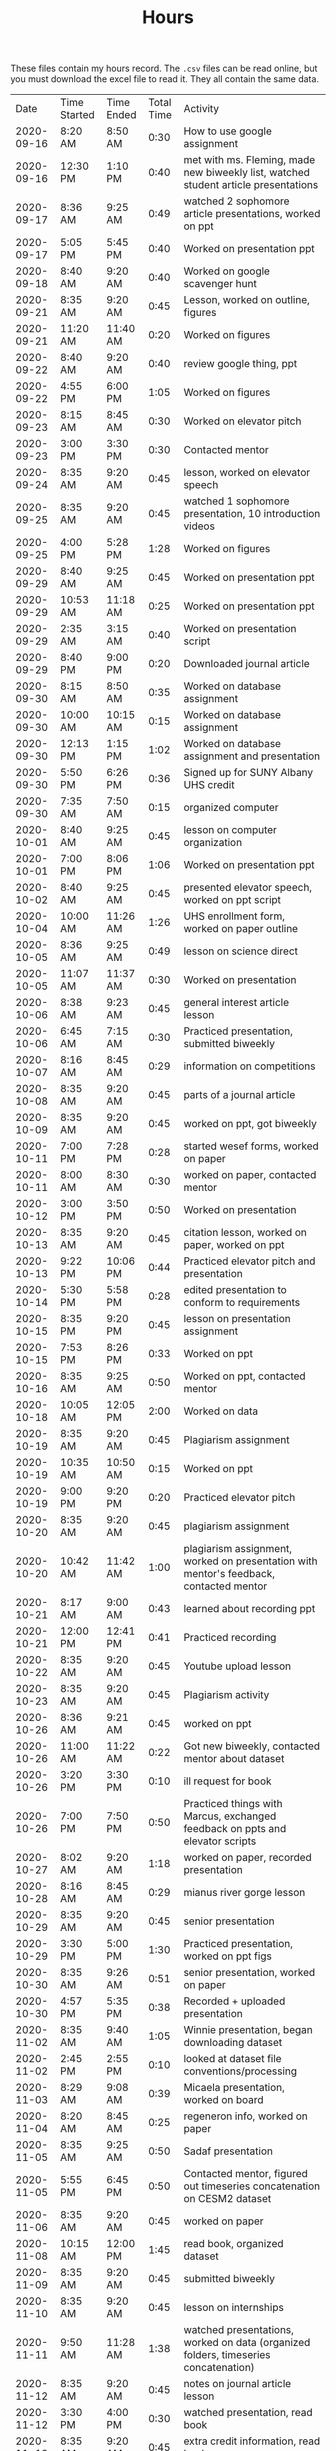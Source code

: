 #+TITLE: Hours

These files contain my hours record. The ~.csv~ files can be read online, but you must download the excel file to read it. They all contain the same data.


|       Date | Time Started | Time Ended | Total Time | Activity                                                                                       |
| 2020-09-16 | 8:20 AM      | 8:50 AM    |       0:30 | How to use google assignment                                                                   |
| 2020-09-16 | 12:30 PM     | 1:10 PM    |       0:40 | met with ms. Fleming, made new biweekly list, watched student article presentations            |
| 2020-09-17 | 8:36 AM      | 9:25 AM    |       0:49 | watched 2 sophomore article presentations, worked on ppt                                       |
| 2020-09-17 | 5:05 PM      | 5:45 PM    |       0:40 | Worked on presentation ppt                                                                     |
| 2020-09-18 | 8:40 AM      | 9:20 AM    |       0:40 | Worked on google scavenger hunt                                                                |
| 2020-09-21 | 8:35 AM      | 9:20 AM    |       0:45 | Lesson, worked on outline, figures                                                             |
| 2020-09-21 | 11:20 AM     | 11:40 AM   |       0:20 | Worked on figures                                                                              |
| 2020-09-22 | 8:40 AM      | 9:20 AM    |       0:40 | review google thing, ppt                                                                       |
| 2020-09-22 | 4:55 PM      | 6:00 PM    |       1:05 | Worked on figures                                                                              |
| 2020-09-23 | 8:15 AM      | 8:45 AM    |       0:30 | Worked on elevator pitch                                                                       |
| 2020-09-23 | 3:00 PM      | 3:30 PM    |       0:30 | Contacted mentor                                                                               |
| 2020-09-24 | 8:35 AM      | 9:20 AM    |       0:45 | lesson, worked on elevator speech                                                              |
| 2020-09-25 | 8:35 AM      | 9:20 AM    |       0:45 | watched 1 sophomore presentation, 10 introduction videos                                       |
| 2020-09-25 | 4:00 PM      | 5:28 PM    |       1:28 | Worked on figures                                                                              |
| 2020-09-29 | 8:40 AM      | 9:25 AM    |       0:45 | Worked on presentation ppt                                                                     |
| 2020-09-29 | 10:53 AM     | 11:18 AM   |       0:25 | Worked on presentation ppt                                                                     |
| 2020-09-29 | 2:35 AM      | 3:15 AM    |       0:40 | Worked on presentation script                                                                  |
| 2020-09-29 | 8:40 PM      | 9:00 PM    |       0:20 | Downloaded journal article                                                                     |
| 2020-09-30 | 8:15 AM      | 8:50 AM    |       0:35 | Worked on database assignment                                                                  |
| 2020-09-30 | 10:00 AM     | 10:15 AM   |       0:15 | Worked on database assignment                                                                  |
| 2020-09-30 | 12:13 PM     | 1:15 PM    |       1:02 | Worked on database assignment and presentation                                                 |
| 2020-09-30 | 5:50 PM      | 6:26 PM    |       0:36 | Signed up for SUNY Albany UHS credit                                                           |
| 2020-09-30 | 7:35 AM      | 7:50 AM    |       0:15 | organized computer                                                                             |
| 2020-10-01 | 8:40 AM      | 9:25 AM    |       0:45 | lesson on computer organization                                                                |
| 2020-10-01 | 7:00 PM      | 8:06 PM    |       1:06 | Worked on presentation ppt                                                                     |
| 2020-10-02 | 8:40 AM      | 9:25 AM    |       0:45 | presented elevator speech, worked on ppt script                                                |
| 2020-10-04 | 10:00 AM     | 11:26 AM   |       1:26 | UHS enrollment form, worked on paper outline                                                   |
| 2020-10-05 | 8:36 AM      | 9:25 AM    |       0:49 | lesson on science direct                                                                       |
| 2020-10-05 | 11:07 AM     | 11:37 AM   |       0:30 | Worked on presentation                                                                         |
| 2020-10-06 | 8:38 AM      | 9:23 AM    |       0:45 | general interest article lesson                                                                |
| 2020-10-06 | 6:45 AM      | 7:15 AM    |       0:30 | Practiced presentation, submitted biweekly                                                     |
| 2020-10-07 | 8:16 AM      | 8:45 AM    |       0:29 | information on competitions                                                                    |
| 2020-10-08 | 8:35 AM      | 9:20 AM    |       0:45 | parts of a journal article                                                                     |
| 2020-10-09 | 8:35 AM      | 9:20 AM    |       0:45 | worked on ppt, got biweekly                                                                    |
| 2020-10-11 | 7:00 PM      | 7:28 PM    |       0:28 | started wesef forms, worked on paper                                                           |
| 2020-10-11 | 8:00 AM      | 8:30 AM    |       0:30 | worked on paper, contacted mentor                                                              |
| 2020-10-12 | 3:00 PM      | 3:50 PM    |       0:50 | Worked on presentation                                                                         |
| 2020-10-13 | 8:35 AM      | 9:20 AM    |       0:45 | citation lesson, worked on paper, worked on ppt                                                |
| 2020-10-13 | 9:22 PM      | 10:06 PM   |       0:44 | Practiced elevator pitch and presentation                                                      |
| 2020-10-14 | 5:30 PM      | 5:58 PM    |       0:28 | edited presentation to conform to requirements                                                 |
| 2020-10-15 | 8:35 PM      | 9:20 PM    |       0:45 | lesson on presentation assignment                                                              |
| 2020-10-15 | 7:53 PM      | 8:26 PM    |       0:33 | Worked on ppt                                                                                  |
| 2020-10-16 | 8:35 AM      | 9:25 AM    |       0:50 | Worked on ppt, contacted mentor                                                                |
| 2020-10-18 | 10:05 AM     | 12:05 PM   |       2:00 | Worked on data                                                                                 |
| 2020-10-19 | 8:35 AM      | 9:20 AM    |       0:45 | Plagiarism assignment                                                                          |
| 2020-10-19 | 10:35 AM     | 10:50 AM   |       0:15 | Worked on ppt                                                                                  |
| 2020-10-19 | 9:00 PM      | 9:20 PM    |       0:20 | Practiced elevator pitch                                                                       |
| 2020-10-20 | 8:35 AM      | 9:20 AM    |       0:45 | plagiarism assignment                                                                          |
| 2020-10-20 | 10:42 AM     | 11:42 AM   |       1:00 | plagiarism assignment, worked on presentation with mentor's feedback, contacted mentor         |
| 2020-10-21 | 8:17 AM      | 9:00 AM    |       0:43 | learned about recording ppt                                                                    |
| 2020-10-21 | 12:00 PM     | 12:41 PM   |       0:41 | Practiced recording                                                                            |
| 2020-10-22 | 8:35 AM      | 9:20 AM    |       0:45 | Youtube upload lesson                                                                          |
| 2020-10-23 | 8:35 AM      | 9:20 AM    |       0:45 | Plagiarism activity                                                                            |
| 2020-10-26 | 8:36 AM      | 9:21 AM    |       0:45 | worked on ppt                                                                                  |
| 2020-10-26 | 11:00 AM     | 11:22 AM   |       0:22 | Got new biweekly, contacted mentor about dataset                                               |
| 2020-10-26 | 3:20 PM      | 3:30 PM    |       0:10 | ill request for book                                                                           |
| 2020-10-26 | 7:00 PM      | 7:50 PM    |       0:50 | Practiced things with Marcus, exchanged feedback on ppts and elevator scripts                  |
| 2020-10-27 | 8:02 AM      | 9:20 AM    |       1:18 | worked on paper, recorded presentation                                                         |
| 2020-10-28 | 8:16 AM      | 8:45 AM    |       0:29 | mianus river gorge lesson                                                                      |
| 2020-10-29 | 8:35 AM      | 9:20 AM    |       0:45 | senior presentation                                                                            |
| 2020-10-29 | 3:30 PM      | 5:00 PM    |       1:30 | Practiced presentation, worked on ppt figs                                                     |
| 2020-10-30 | 8:35 AM      | 9:26 AM    |       0:51 | senior presentation, worked on paper                                                           |
| 2020-10-30 | 4:57 PM      | 5:35 PM    |       0:38 | Recorded + uploaded presentation                                                               |
| 2020-11-02 | 8:35 AM      | 9:40 AM    |       1:05 | Winnie presentation, began downloading dataset                                                 |
| 2020-11-02 | 2:45 PM      | 2:55 PM    |       0:10 | looked at dataset file conventions/processing                                                  |
| 2020-11-03 | 8:29 AM      | 9:08 AM    |       0:39 | Micaela presentation, worked on board                                                          |
| 2020-11-04 | 8:20 AM      | 8:45 AM    |       0:25 | regeneron info, worked on paper                                                                |
| 2020-11-05 | 8:35 AM      | 9:25 AM    |       0:50 | Sadaf presentation                                                                             |
| 2020-11-05 | 5:55 PM      | 6:45 PM    |       0:50 | Contacted mentor, figured out timeseries concatenation on CESM2 dataset                        |
| 2020-11-06 | 8:35 AM      | 9:20 AM    |       0:45 | worked on paper                                                                                |
| 2020-11-08 | 10:15 AM     | 12:00 PM   |       1:45 | read book, organized dataset                                                                   |
| 2020-11-09 | 8:35 AM      | 9:20 AM    |       0:45 | submitted biweekly                                                                             |
| 2020-11-10 | 8:35 AM      | 9:20 AM    |       0:45 | lesson on internships                                                                          |
| 2020-11-11 | 9:50 AM      | 11:28 AM   |       1:38 | watched presentations, worked on data (organized folders, timeseries concatenation)            |
| 2020-11-12 | 8:35 AM      | 9:20 AM    |       0:45 | notes on journal article lesson                                                                |
| 2020-11-12 | 3:30 PM      | 4:00 PM    |       0:30 | watched presentation, read book                                                                |
| 2020-11-13 | 8:35 AM      | 9:20 AM    |       0:45 | extra credit information, read book                                                            |
| 2020-11-15 | 12:25 PM     | 1:14 PM    |       0:49 | worked on paper                                                                                |
| 2020-11-15 | 1:50 PM      | 2:30 PM    |       0:40 | read book                                                                                      |
| 2020-11-16 | 8:35 AM      | 9:20 AM    |       0:45 | notes on journal article lesson                                                                |
| 2020-11-17 | 9:00 AM      | 10:07 AM   |       1:07 | wrote summary of chapter 1, worked on paper, watched presentations                             |
| 2020-11-18 | 8:15 AM      | 8:50 AM    |       0:35 | wesef lesson, read chapter 2                                                                   |
| 2020-11-18 | 4:30 PM      | 5:24 PM    |       0:54 | read chapter 2, worked on paper                                                                |
| 2020-11-19 | 8:35 AM      | 9:20 AM    |       0:45 | lesson on sebastian’s project                                                                  |
| 2020-11-20 | 8:35 AM      | 9:32 AM    |       0:57 | worked on paper                                                                                |
| 2020-11-22 | 12:00 PM     | 1:30 PM    |       1:30 | worked on paper, review from Jimena                                                            |
| 2020-11-22 | 4:40 PM      | 6:00 PM    |       1:20 | edited Jimena’s paper                                                                          |
| 2020-11-23 | 8:35 AM      | 9:20 AM    |       0:45 | biweekly work                                                                                  |
| 2020-11-23 | 10:05 AM     | 10:50 AM   |       0:45 | practiced ppt with sean                                                                        |
| 2020-11-24 | 8:35 AM      | 9:20 AM    |       0:45 | compiled biweekly                                                                              |
| 2020-11-24 | 8:00 PM      | 8:30 PM    |       0:30 | Practiced presentation, submitted biweekly                                                     |
| 2020-11-30 | 8:35 AM      | 9:20 AM    |       0:45 | RHSQ lesson, reviewed paper draft                                                              |
| 2020-11-30 | 5:35 AM      | 5:50 AM    |       0:15 | recorded recuritment video                                                                     |
| 2020-12-01 | 8:35 AM      | 9:25 AM    |       0:50 | edited Sean’s paper                                                                            |
| 2020-12-01 | 4:35 PM      | 4:50 PM    |       0:15 | edited Sean’s paper                                                                            |
| 2020-12-02 | 8:15 AM      | 8:50 AM    |       0:35 | gathered WESEF paperwork, edited paper                                                         |
| 2020-12-02 | 12:30 PM     | 12:55 PM   |       0:25 | contacted mentor                                                                               |
| 2020-12-03 | 8:35 AM      | 9:20 AM    |       0:45 | worked on portfolio                                                                            |
| 2020-12-03 | 11:00 AM     | 11:20 AM   |       0:20 | worked on portfolio, contacted mentor                                                          |
| 2020-12-04 | 8:35 AM      | 9:30 AM    |       0:55 | worked on portfolio, submitted forms                                                           |
| 2020-12-06 | 3:45 PM      | 5:10 PM    |       1:25 | added to portfolio, watched presentations                                                      |
| 2020-12-07 | 8:35 AM      | 9:20 AM    |       0:45 | edited paper, presentation, portfolio                                                          |
| 2020-12-07 | 6:20 PM      | 7:15 PM    |       0:55 | practiced presentation                                                                         |
| 2020-12-08 | 8:35 AM      | 9:20 AM    |       0:45 | animal research lesson                                                                         |
| 2020-12-08 | 8:15 AM      | 8:45 AM    |       0:30 | lesson and announcements on neuroscience and wesef, worked on presentation                     |
| 2020-12-09 | 4:40 PM      | 5:55 PM    |       1:15 | Worked on presentation                                                                         |
| 2020-12-10 | 8:35 AM      | 9:20 AM    |       0:45 | graphing lesson                                                                                |
| 2020-12-10 | 4:00 PM      | 5:00 PM    |       1:00 | practiced presentation with Jimena                                                             |
| 2020-12-11 | 8:35 AM      | 9:35 AM    |       1:00 | read journal article                                                                           |
| 2020-12-13 | 7:45 AM      | 8:20 AM    |       0:35 | watched presentations                                                                          |
| 2020-12-14 | 8:35 AM      | 9:23 AM    |       0:48 | worked on ppt                                                                                  |
| 2020-12-14 | 11:00 AM     | 12:12 PM   |       1:12 | watched professional researcher presentation                                                   |
| 2020-12-15 | 8:35 AM      | 9:20 AM    |       0:45 | worked on q2 presentation                                                                      |
| 2020-12-16 | 8:15 AM      | 9:15 AM    |       1:00 | worked on q2 presentation                                                                      |
| 2020-12-17 | 8:30 PM      | 9:23 PM    |       0:53 | watched presentation, read article                                                             |
| 2020-12-18 | 8:35 AM      | 9:20 AM    |       0:45 | read article                                                                                   |
| 2020-12-20 | 10:25 AM     | 12:15 PM   |       1:50 | worked on presentation and portfolio                                                           |
| 2020-12-21 | 8:35 AM      | 9:20 AM    |       0:45 | extra credit information, submitted biweekly                                                   |
| 2020-12-22 | 8:35 AM      | 9:20 AM    |       0:45 | science kit lesson                                                                             |
| 2020-12-23 | 8:20 AM      | 8:45 AM    |       0:25 | independent work                                                                               |
| 2021-01-04 | 8:35 AM      | 9:20 AM    |       0:45 | freshman recruitment thing                                                                     |
| 2021-01-05 | 8:35 AM      | 9:20 AM    |       0:45 | correlation lesson                                                                             |
| 2021-01-06 | 8:15 AM      | 8:45 AM    |       0:30 | ocean webinar info                                                                             |
| 2021-01-07 | 8:35 AM      | 9:20 AM    |       0:45 | Worked on presentation                                                                         |
| 2021-01-07 | 4:56 PM      | 6:30 PM    |       1:34 | worked on presentation, data, practiced presentation                                           |
| 2021-01-08 | 8:35 AM      | 10:25 AM   |       1:50 | correlation assignment, worked on presentation, fixed python environment                       |
| 2021-01-10 | 10:05 AM     | 12:30 PM   |       2:25 | cleaned up figs for presentation, edited script, worked on data, contacted mentor              |
| 2021-01-11 | 8:35 AM      | 9:20 AM    |       0:45 | read article                                                                                   |
| 2021-01-11 | 6:50 PM      | 7:55 PM    |       1:05 | practiced presentation                                                                         |
| 2021-01-12 | 8:35 AM      | 9:20 AM    |       0:45 | Worked on data                                                                                 |
| 2021-01-13 | 8:15 AM      | 8:45 AM    |       0:30 | read article                                                                                   |
| 2021-01-14 | 8:35 AM      | 9:20 AM    |       0:45 | read article                                                                                   |
| 2021-01-14 | 6:45 PM      | 7:30 PM    |       0:45 | practiced with Marcus                                                                          |
| 2021-01-15 | 8:35 AM      | 9:20 AM    |       0:45 | Winnie’s and Sadaf’s presentations                                                             |
| 2021-01-18 | 6:30 AM      | 7:00 AM    |       0:30 | submitted intent to present                                                                    |
| 2021-01-19 | 8:35 AM      | 9:20 AM    |       0:45 | Micaela presentation                                                                           |
| 2021-01-20 | 8:15 AM      | 8:45 AM    |       0:30 | read article                                                                                   |
| 2021-01-20 | 4:20 PM      | 5:50 PM    |       1:30 | learned r                                                                                      |
| 2021-01-21 | 8:35 AM      | 9:20 AM    |       0:45 | read article                                                                                   |
| 2021-01-21 | 9:30 AM      | 10:15 AM   |       0:45 | learned r and concatenated datasets                                                            |
| 2021-01-22 | 8:35 AM      | 9:20 AM    |       0:45 | joshua presentation                                                                            |
| 2021-01-22 | 10:40 AM     | 11:10 AM   |       0:30 | Worked on data                                                                                 |
| 2021-01-24 | 1:40 PM      | 2:16 PM    |       0:36 | finalized portfolio                                                                            |
| 2021-01-25 | 8:35 AM      | 9:20 AM    |       0:45 | Sydney presentation                                                                            |
| 2021-01-26 | 8:35 AM      | 9:20 AM    |       0:45 | worked on data                                                                                 |
| 2021-01-26 | 7:00 PM      | 8:00 PM    |       1:00 | worked on data                                                                                 |
| 2021-01-27 | 8:15 AM      | 8:45 AM    |       0:30 | cancer internship                                                                              |
| 2021-02-02 | 8:35 AM      | 9:20 AM    |       0:45 |                                                                                                |
| 2021-02-05 | 8:35 AM      | 9:20 AM    |       0:45 | descriptive statistics                                                                         |
| 2021-02-10 | 8:35 AM      | 9:20 AM    |       0:45 | descriptive statistics in excel                                                                |
| 2021-02-11 | 8:35 AM      | 9:20 AM    |       0:45 | elevator pitch                                                                                 |
| 2021-02-12 | 8:35 AM      | 9:32 AM    |       0:57 | found and began reading journal article, worked on data                                        |
| 2021-02-17 | 5:45 PM      | 6:45 PM    |       1:00 | practiced presentation                                                                         |
| 2021-02-18 | 10:30 AM     | 11:30 AM   |       1:00 | Edited presentation and script                                                                 |
| 2021-02-21 | 12:00 PM     | 12:45 PM   |       0:45 | Edited presentation and script                                                                 |
| 2021-02-22 | 8:35 AM      | 9:50 AM    |       1:15 | read article and composed email                                                                |
| 2021-02-23 | 8:35 AM      | 9:20 AM    |       0:45 | worked on presentation and script                                                              |
| 2021-02-24 | 8:15 AM      | 8:45 AM    |       0:30 | bias article                                                                                   |
| 2021-02-25 | 8:30 PM      | 9:20 PM    |       0:50 | read article and composed email                                                                |
| 2021-02-26 | 8:35 AM      | 9:40 AM    |       1:05 | worked on data                                                                                 |
| 2021-02-28 | 3:30 PM      | 4:45 PM    |       1:15 | edited powerpoint                                                                              |
| 2021-03-01 | 8:35 AM      | 9:20 AM    |       0:45 | bias assignment                                                                                |
| 2021-03-01 | 5:00 PM      | 6:10 PM    |       1:10 | practiced presentation with Jimena                                                             |
| 2021-03-01 | 10:10 AM     | 10:50 AM   |       0:40 | read marcus’s paper                                                                            |
| 2021-03-02 | 8:15 AM      | 8:45 AM    |       0:30 | researched future variables                                                                    |
| 2021-03-03 | 4:40 PM      | 6:30 PM    |       1:50 | worked on presentation, practiced with Marcus                                                  |
| 2021-03-04 | 8:35 AM      | 9:20 AM    |       0:45 | WESEF info, submitted biweekly                                                                 |
| 2021-03-05 | 8:30 AM      | 9:20 AM    |       0:50 | read article                                                                                   |
| 2021-03-05 | 3:00 PM      | 3:30 PM    |       0:30 | digital WESEF practice session                                                                 |
| 2021-03-07 | 5:35 PM      | 6:30 PM    |       0:55 | uploaded elevator pitch, watched pitches, worked on presentation                               |
| 2021-03-08 | 8:35 AM      | 9:20 AM    |       0:45 | Worked on presentation                                                                         |
| 2021-03-08 | 8:00 PM      | 8:45 PM    |       0:45 | practiced and edited presentation                                                              |
| 2021-03-09 | 8:35 AM      | 9:20 AM    |       0:45 | paradox assignment                                                                             |
| 2021-03-11 | 8:35 AM      | 9:20 AM    |       0:45 | uploaded presentation to wesef                                                                 |
| 2021-03-12 | 8:35 AM      | 9:20 AM    |       0:45 | fixed file name, arranged practice time                                                        |
| 2021-03-14 | 5:15 AM      | 7:15 AM    |       2:00 | Practiced presentation, watched Jimena’s presentation, wrote script, practiced script with mom |
| 2021-03-15 | 8:35 AM      | 9:20 AM    |       0:45 | practiced presentation with class                                                              |
| 2021-03-16 | 8:35 AM      | 9:20 AM    |       0:45 | Watched class presentations                                                                    |
| 2021-03-16 | 4:45 PM      | 9:00 PM    |       4:15 | WESEF fair                                                                                     |
| 2021-03-17 | 8:15 AM      | 8:45 AM    |       0:30 | revised Sophomore presentation                                                                 |
| 2021-03-18 | 8:35 AM      | 9:25 AM    |       0:50 | error bars lesson, SUNY interview                                                              |
| 2021-03-18 | 4:45 PM      | 8:30 PM    |       3:45 | Wesef fair                                                                                     |
| 2021-03-19 | 8:35 AM      | 9:20 AM    |       0:45 | submitted biweekly, error bars lesson                                                          |
| 2021-03-23 | 8:35 AM      | 9:20 AM    |       0:45 | read new biweekly                                                                              |
| 2021-03-23 | 7:15 PM      | 9:15 PM    |       2:00 | WESEF awards ceremony                                                                          |
| 2021-03-24 | 8:05 AM      | 8:27 AM    |       0:22 | internship lesson                                                                              |
| 2021-03-25 | 8:35 AM      | 9:20 AM    |       0:45 | helped to edit presentation                                                                    |
| 2021-03-26 | 8:35 AM      | 9:20 AM    |       0:45 | helped to edit presentation                                                                    |
| 2021-04-05 | 8:30 AM      | 9:50 AM    |       1:20 | Celia’s presentation, read journal article.                                                    |
| 2021-04-06 | 8:35 AM      | 9:15 AM    |       0:40 | Ashley’s presentation                                                                          |
| 2021-04-06 | 7:00 PM      | 7:35 PM    |       0:35 | Practiced presentation with sean                                                               |
| 2021-04-07 | 8:05 AM      | 8:27 AM    |       0:22 | wrote WESEF thank you letter                                                                   |
| 2021-04-07 | 6:30 PM      | 7:00 PM    |       0:30 | practiced presentation with Marcus                                                             |
| 2021-04-08 | 8:30 AM      | 9:15 AM    |       0:45 | Isabelle’s presentation                                                                        |
| 2021-04-08 | 5:00 PM      | 7:00 PM    |       2:00 | Practiced presentation with Jimena, edited presentation and script                             |
| 2021-04-09 | 8:30 AM      | 9:15 AM    |       0:45 | Presented to class                                                                             |
| 2021-04-12 | 8:30 AM      | 9:15 AM    |       0:45 | Class rules and error bars                                                                     |
| 2021-04-12 | 6:00 PM      | 7:00 PM    |       1:00 | Practiced presentation, composed email                                                         |
| 2021-04-13 | 8:30 AM      | 9:15 AM    |       0:45 | submitted biweekly, error bars lesson                                                          |
| 2021-04-16 | 8:30 AM      | 9:15 AM    |       0:45 | set up new biweekly list                                                                       |
| 2021-04-18 | 8:00 PM      | 9:15 PM    |       1:15 | worked on setting up computer in advance for data analysis                                     |
| 2021-04-19 | 8:30 AM      | 9:45 AM    |       1:15 | westlake lesson, worked on research plan                                                       |
| 2021-04-20 | 8:30 AM      | 9:15 AM    |       0:45 | westlake lesson                                                                                |
| 2021-04-20 | 4:00 PM      | 4:45 PM    |       0:45 | worked on setting up computer in advance for data analysis                                     |
| 2021-04-20 | 8:15 AM      | 8:45 AM    |       0:30 | worked on data.                                                                                |
| 2021-04-21 | 8:30 AM      | 9:15 AM    |       0:45 | hypothesis test lesson                                                                         |
| 2021-04-22 | 8:30 AM      | 9:15 AM    |       0:45 | hypothesis test lesson                                                                         |
| 2021-04-26 | 8:30 AM      | 9:15 AM    |       0:45 | Procedures lesson                                                                              |
| 2021-04-26 | 9:30 AM      | 10:00 AM   |       0:30 | read journal article                                                                           |
| 2021-04-26 | 8:15 PM      | 9:25 PM    |       1:10 | read and took notes on article, worked on WESEF forms                                          |
| 2021-04-27 | 8:30 AM      | 9:45 AM    |       1:15 | WESEF lesson, worked on research plan                                                          |
| 2021-04-27 | 8:30 PM      | 10:15 PM   |       1:45 | practiced presentation with classmate, read Isabelle’s paper                                   |
| 2021-04-28 | 8:00 AM      | 8:30 AM    |       0:30 | started changing data to be in R language (no new data yet)                                    |
| 2021-04-29 | 8:30 AM      | 9:15 AM    |       0:45 | edited presentation                                                                            |
| 2021-04-29 | 8:00 PM      | 8:30 PM    |       0:30 | practiced presentation, compiled biweekly                                                      |
| 2021-04-30 | 8:30 AM      | 9:15 AM    |       0:45 | submitted biweekly                                                                             |
| 2021-05-05 | 8:00 PM      | 8:30 PM    |       0:30 | statistics lesson                                                                              |
| 2021-05-05 | 1:15 PM      | 1:45 PM    |       0:30 | worked on research plan and portfolio                                                          |
| 2021-05-05 | 5:15 PM      | 8:15 PM    |       3:00 | downloaded data                                                                                |
| 2021-05-06 | 8:30 AM      | 9:20 AM    |       0:50 | contacted mentor                                                                               |
| 2021-05-07 | 8:30 AM      | 9:20 AM    |       0:50 | statistics in excel                                                                            |
| 2021-05-09 | 5:00 PM      | 7:00 PM    |       2:00 | organized data                                                                                 |
| 2021-05-10 | 8:30 AM      | 9:20 AM    |       0:50 | statistics in excel                                                                            |
| 2021-05-10 | 6:00 PM      | 6:30 PM    |       0:30 | worked on presentation, send in abstract                                                       |
| 2021-05-11 | 8:30 AM      | 9:15 AM    |       0:45 | worked on presentation                                                                         |
| 2021-05-12 | 8:00 PM      | 8:30 PM    |       0:30 | wesef forms                                                                                    |
| 2021-05-13 | 8:35 AM      | 9:20 AM    |       0:45 | worked on paper                                                                                |
| 2021-05-14 | 8:35 AM      | 9:50 AM    |       1:15 | edited celia’s paper                                                                           |
| 2021-05-17 | 8:35 AM      | 9:20 AM    |       0:45 | edited research plan                                                                           |
| 2021-05-17 | 7:30 PM      | 8:15 PM    |       0:45 | downloaded more data                                                                           |
| 2021-05-18 | 8:35 AM      | 9:20 AM    |       0:45 | blood brain barrier lesson                                                                     |
| 2021-05-19 | 8:35 AM      | 9:20 AM    |       0:45 | worked on research plan and portfolio                                                          |
| 2021-05-20 | 8:35 AM      | 9:20 AM    |       0:45 | researcher presentation                                                                        |
| 2021-05-20 | 10:00 AM     | 10:30 AM   |       0:30 | edited presentation                                                                            |
| 2021-05-21 | 8:35 AM      | 9:20 AM    |       0:45 | worked on paper                                                                                |
| 2021-05-23 | 3:45 PM      | 6:00 PM    |       2:15 | worked on portfolio, recorded powerpoint                                                       |
| 2021-05-24 | 8:35 AM      | 9:20 AM    |       0:45 | submitted biweekly, alyssa’s presentation                                                      |
| 2021-06-01 | 8:35 AM      | 9:20 AM    |       0:45 | Santiago’s presentation                                                                        |
| 2021-06-02 | 8:35 AM      | 9:20 AM    |       0:45 | worked on portfolio                                                                            |
| 2021-06-03 | 8:35 AM      | 9:20 AM    |       0:45 | noah presentation                                                                              |
| 2021-06-04 | 8:35 AM      | 9:20 AM    |       0:45 | maya presentation                                                                              |
| 2021-06-07 | 8:35 AM      | 9:20 AM    |       0:45 | worked on portfolio                                                                            |
| 2021-06-08 | 8:35 AM      | 9:20 AM    |       0:45 | researcher presentation                                                                        |
| 2021-06-09 | 8:00 PM      | 8:30 PM    |       0:30 | worked on portfolio                                                                            |
| 2021-06-10 | 8:35 AM      | 9:20 AM    |       0:45 | worked on portfolio                                                                            |
| 2021-06-11 | 8:35 AM      | 9:20 AM    |       0:45 | worked on portfolio                                                                            |
